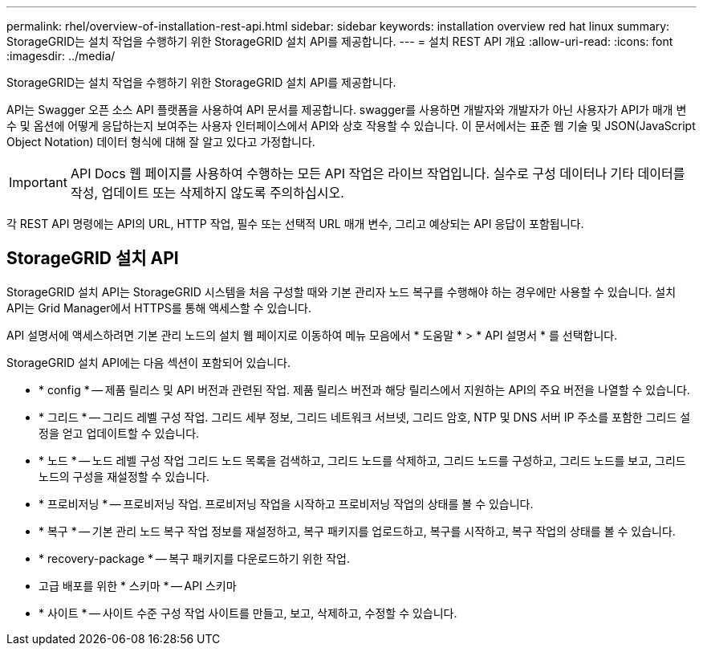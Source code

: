---
permalink: rhel/overview-of-installation-rest-api.html 
sidebar: sidebar 
keywords: installation overview red hat linux 
summary: StorageGRID는 설치 작업을 수행하기 위한 StorageGRID 설치 API를 제공합니다. 
---
= 설치 REST API 개요
:allow-uri-read: 
:icons: font
:imagesdir: ../media/


[role="lead"]
StorageGRID는 설치 작업을 수행하기 위한 StorageGRID 설치 API를 제공합니다.

API는 Swagger 오픈 소스 API 플랫폼을 사용하여 API 문서를 제공합니다. swagger를 사용하면 개발자와 개발자가 아닌 사용자가 API가 매개 변수 및 옵션에 어떻게 응답하는지 보여주는 사용자 인터페이스에서 API와 상호 작용할 수 있습니다. 이 문서에서는 표준 웹 기술 및 JSON(JavaScript Object Notation) 데이터 형식에 대해 잘 알고 있다고 가정합니다.


IMPORTANT: API Docs 웹 페이지를 사용하여 수행하는 모든 API 작업은 라이브 작업입니다. 실수로 구성 데이터나 기타 데이터를 작성, 업데이트 또는 삭제하지 않도록 주의하십시오.

각 REST API 명령에는 API의 URL, HTTP 작업, 필수 또는 선택적 URL 매개 변수, 그리고 예상되는 API 응답이 포함됩니다.



== StorageGRID 설치 API

StorageGRID 설치 API는 StorageGRID 시스템을 처음 구성할 때와 기본 관리자 노드 복구를 수행해야 하는 경우에만 사용할 수 있습니다. 설치 API는 Grid Manager에서 HTTPS를 통해 액세스할 수 있습니다.

API 설명서에 액세스하려면 기본 관리 노드의 설치 웹 페이지로 이동하여 메뉴 모음에서 * 도움말 * > * API 설명서 * 를 선택합니다.

StorageGRID 설치 API에는 다음 섹션이 포함되어 있습니다.

* * config * -- 제품 릴리스 및 API 버전과 관련된 작업. 제품 릴리스 버전과 해당 릴리스에서 지원하는 API의 주요 버전을 나열할 수 있습니다.
* * 그리드 * -- 그리드 레벨 구성 작업. 그리드 세부 정보, 그리드 네트워크 서브넷, 그리드 암호, NTP 및 DNS 서버 IP 주소를 포함한 그리드 설정을 얻고 업데이트할 수 있습니다.
* * 노드 * -- 노드 레벨 구성 작업 그리드 노드 목록을 검색하고, 그리드 노드를 삭제하고, 그리드 노드를 구성하고, 그리드 노드를 보고, 그리드 노드의 구성을 재설정할 수 있습니다.
* * 프로비저닝 * -- 프로비저닝 작업. 프로비저닝 작업을 시작하고 프로비저닝 작업의 상태를 볼 수 있습니다.
* * 복구 * -- 기본 관리 노드 복구 작업 정보를 재설정하고, 복구 패키지를 업로드하고, 복구를 시작하고, 복구 작업의 상태를 볼 수 있습니다.
* * recovery-package * -- 복구 패키지를 다운로드하기 위한 작업.
* 고급 배포를 위한 * 스키마 * -- API 스키마
* * 사이트 * -- 사이트 수준 구성 작업 사이트를 만들고, 보고, 삭제하고, 수정할 수 있습니다.

